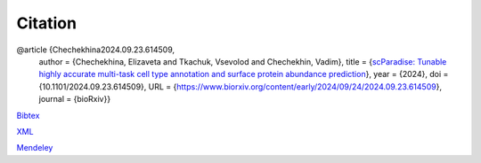 Citation
========

@article {Chechekhina2024.09.23.614509,
	  author = {Chechekhina, Elizaveta and Tkachuk, Vsevolod and Chechekhin, Vadim},
	  title = {`scParadise: Tunable highly accurate multi-task cell type annotation and surface protein abundance prediction <https://doi.org/10.1101/2024.09.23.614509>`_},
	  year = {2024},
	  doi = {10.1101/2024.09.23.614509},
	  URL = {https://www.biorxiv.org/content/early/2024/09/24/2024.09.23.614509},
	  journal = {bioRxiv}}

`Bibtex <https://www.biorxiv.org/highwire/citation/4104797/bibtext>`_

`XML <https://www.biorxiv.org/highwire/citation/4104797/endnote-8-xml>`_

`Mendeley <https://www.biorxiv.org/highwire/citation/4104797/mendeley>`_
